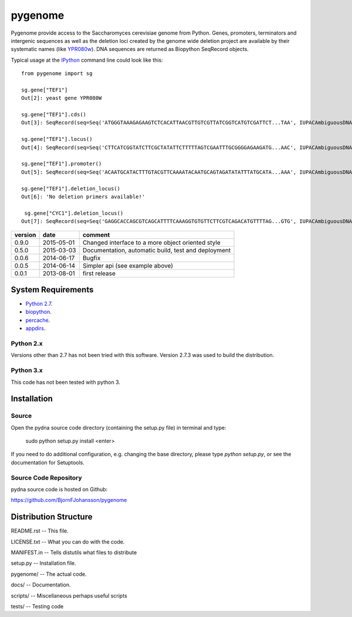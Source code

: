 ========
pygenome
========

.. image:: https://travis-ci.org/BjornFJohansson/pygenome.svg 
    :target: https://travis-ci.org/BjornFJohansson/pygenome
    
.. image:: https://coveralls.io/repos/BjornFJohansson/pygenome/badge.svg?branch=master 
    :target: https://coveralls.io/r/BjornFJohansson/pygenome?branch=master
  
.. image:: https://readthedocs.org/projects/pygenome/badge/?version=latest
    :target: https://readthedocs.org/projects/pygenome/?badge=latest
    :alt: Documentation Status
    
.. image:: https://badge.fury.io/py/pygenome.svg
    :target: http://badge.fury.io/py/pygenome

Pygenome provide access to the Saccharomyces cerevisiae genome from 
Python. Genes, promoters, terminators and intergenic
sequences as well as the deletion loci created by the genome wide deletion project 
are available by their systematic names (like `YPR080w <http://www.yeastgenome.org/locus/S000006284/overview)) or by standard name (like [CYC1](http://www.yeastgenome.org/locus/S000003809/overview>`_).
DNA sequences are returned as Biopython SeqRecord objects.

Typical usage at the `IPython <http://ipython.org/>`_ command line could look like this::


    from pygenome import sg

    sg.gene["TEF1"]
    Out[2]: yeast gene YPR080W

    sg.gene["TEF1"].cds()
    Out[3]: SeqRecord(seq=Seq('ATGGGTAAAGAGAAGTCTCACATTAACGTTGTCGTTATCGGTCATGTCGATTCT...TAA', IUPACAmbiguousDNA()), id='BK006949.2', name='BK006949', description='BK006949 REGION: 700594..701970', dbxrefs=[])

    sg.gene["TEF1"].locus()
    Out[4]: SeqRecord(seq=Seq('CTTCATCGGTATCTTCGCTATATTCTTTTTAGTCGAATTTGCGGGGAGAAGATG...AAC', IUPACAmbiguousDNA()), id='BK006949.2', name='BK006949', description='BK006949 REGION: 699594..702970', dbxrefs=[])

    sg.gene["TEF1"].promoter()
    Out[5]: SeqRecord(seq=Seq('ACAATGCATACTTTGTACGTTCAAAATACAATGCAGTAGATATATTTATGCATA...AAA', IUPACAmbiguousDNA()), id='YPR079W_YPR080W', name='.', description='BK006949 REGION: 700015..700593', dbxrefs=[])

    sg.gene["TEF1"].deletion_locus()
    Out[6]: 'No deletion primers available!'

     sg.gene["CYC1"].deletion_locus()
    Out[7]: SeqRecord(seq=Seq('GAGGCACCAGCGTCAGCATTTTCAAAGGTGTGTTCTTCGTCAGACATGTTTTAG...GTG', IUPACAmbiguousDNA()), id='yjr048w::KanMX4 locus with 1000 bp up and 1000 bp downstream DNA', name='yjr048w::KanMX4', description='<unknown description>', dbxrefs=[])




=======   ========== =============================================================
version   date       comment
=======   ========== =============================================================
0.9.0     2015-05-01 Changed interface to a more object oriented style

0.5.0     2015-03-03 Documentation, automatic build, test and deployment

0.0.6     2014-06-17 Bugfix

0.0.5     2014-06-14 Simpler api (see example above)

0.0.1     2013-08-01 first release
=======   ========== =============================================================


System Requirements
===================

- `Python 2.7 <http://www.python.org>`_.

- `biopython <http://pypi.python.org/pypi/biopython>`_.

- `percache  <http://pypi.python.org/pypi/percache>`_.

- `appdirs <http://pypi.python.org/pypi/appdirs>`_.

Python 2.x
----------

Versions other than 2.7 has not been tried with this software.
Version 2.7.3 was used to build the distribution.

Python 3.x
----------

This code has not been tested with python 3.

Installation
============

Source
------

Open the pydna source code directory (containing the setup.py file) in
terminal and type:

    sudo python setup.py install <enter>

If you need to do additional configuration, e.g. changing the base
directory, please type `python setup.py`, or see the documentation for
Setuptools.


Source Code Repository
----------------------

pydna source code is hosted on Github:

https://github.com/BjornFJohansson/pygenome


Distribution Structure
======================

README.rst          -- This file.

LICENSE.txt         -- What you can do with the code.

MANIFEST.in         -- Tells distutils what files to distribute

setup.py            -- Installation file.

pygenome/           -- The actual code.

docs/               -- Documentation.

scripts/            -- Miscellaneous perhaps useful scripts

tests/              -- Testing code

